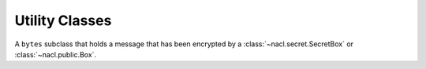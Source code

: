 Utility Classes
===============

.. class:: EncryptedMessage

    A ``bytes`` subclass that holds a message that has been encrypted by a
    :class:`~nacl.secret.SecretBox` or :class:`~nacl.public.Box`.

    .. attribute:: nonce

        The nonce used during the encryption of the :class:`EncryptedMessage`.

    .. attribute:: ciphertext

        The ciphertext contained within the :class:`EncryptedMessage`.
